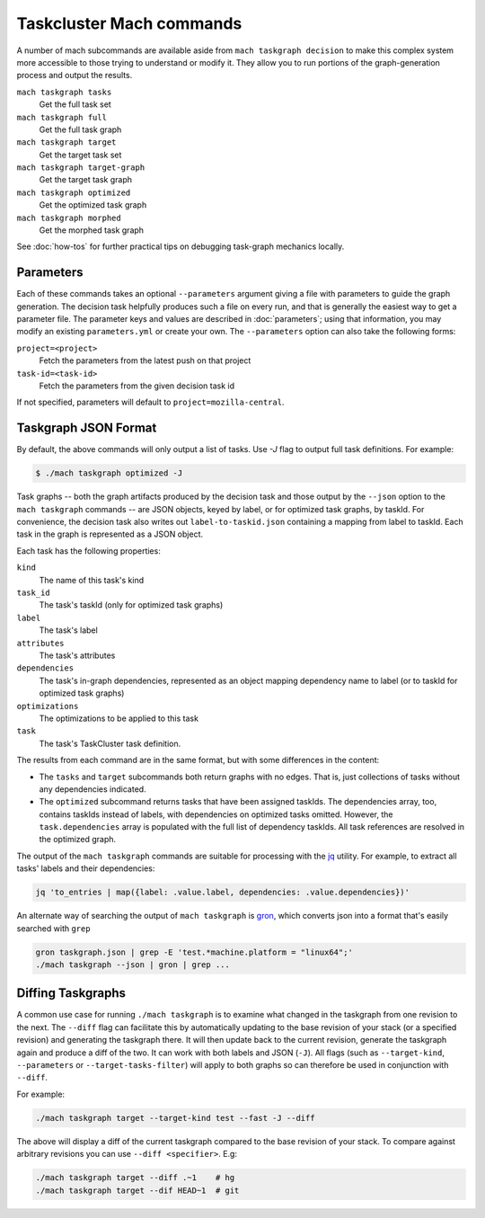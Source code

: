 Taskcluster Mach commands
=========================

A number of mach subcommands are available aside from ``mach taskgraph
decision`` to make this complex system more accessible to those trying to
understand or modify it.  They allow you to run portions of the
graph-generation process and output the results.

``mach taskgraph tasks``
   Get the full task set

``mach taskgraph full``
   Get the full task graph

``mach taskgraph target``
   Get the target task set

``mach taskgraph target-graph``
   Get the target task graph

``mach taskgraph optimized``
   Get the optimized task graph

``mach taskgraph morphed``
   Get the morphed task graph

See :doc:`how-tos` for further practical tips on debugging task-graph mechanics
locally.

Parameters
----------

Each of these commands takes an optional ``--parameters`` argument giving a file
with parameters to guide the graph generation.  The decision task helpfully
produces such a file on every run, and that is generally the easiest way to get
a parameter file.  The parameter keys and values are described in
:doc:`parameters`; using that information, you may modify an existing
``parameters.yml`` or create your own.  The ``--parameters`` option can also
take the following forms:

``project=<project>``
   Fetch the parameters from the latest push on that project
``task-id=<task-id>``
   Fetch the parameters from the given decision task id

If not specified, parameters will default to ``project=mozilla-central``.

Taskgraph JSON Format
---------------------
By default, the above commands will only output a list of tasks. Use `-J` flag
to output full task definitions. For example:

.. code-block:: shell

    $ ./mach taskgraph optimized -J


Task graphs -- both the graph artifacts produced by the decision task and those
output by the ``--json`` option to the ``mach taskgraph`` commands -- are JSON
objects, keyed by label, or for optimized task graphs, by taskId.  For
convenience, the decision task also writes out ``label-to-taskid.json``
containing a mapping from label to taskId.  Each task in the graph is
represented as a JSON object.

Each task has the following properties:

``kind``
   The name of this task's kind

``task_id``
   The task's taskId (only for optimized task graphs)

``label``
   The task's label

``attributes``
   The task's attributes

``dependencies``
   The task's in-graph dependencies, represented as an object mapping
   dependency name to label (or to taskId for optimized task graphs)

``optimizations``
   The optimizations to be applied to this task

``task``
   The task's TaskCluster task definition.

The results from each command are in the same format, but with some differences
in the content:

* The ``tasks`` and ``target`` subcommands both return graphs with no edges.
  That is, just collections of tasks without any dependencies indicated.

* The ``optimized`` subcommand returns tasks that have been assigned taskIds.
  The dependencies array, too, contains taskIds instead of labels, with
  dependencies on optimized tasks omitted.  However, the ``task.dependencies``
  array is populated with the full list of dependency taskIds.  All task
  references are resolved in the optimized graph.

The output of the ``mach taskgraph`` commands are suitable for processing with
the `jq <https://stedolan.github.io/jq/>`_ utility.  For example, to extract all
tasks' labels and their dependencies:

.. code-block:: shell

    jq 'to_entries | map({label: .value.label, dependencies: .value.dependencies})'

An alternate way of searching the output of ``mach taskgraph`` is
`gron <https://github.com/tomnomnom/gron>`_, which converts json into a format
that's easily searched with ``grep``

.. code-block:: shell

    gron taskgraph.json | grep -E 'test.*machine.platform = "linux64";'
    ./mach taskgraph --json | gron | grep ...


Diffing Taskgraphs
------------------

A common use case for running ``./mach taskgraph`` is to examine what changed
in the taskgraph from one revision to the next. The ``--diff`` flag can
facilitate this by automatically updating to the base revision of your stack
(or a specified revision) and generating the taskgraph there. It will then
update back to the current revision, generate the taskgraph again and produce a
diff of the two. It can work with both labels and JSON (``-J``). All flags
(such as ``--target-kind``, ``--parameters`` or ``--target-tasks-filter``) will
apply to both graphs so can therefore be used in conjunction with ``--diff``.


For example:

.. code-block:: shell

    ./mach taskgraph target --target-kind test --fast -J --diff

The above will display a diff of the current taskgraph compared to the base
revision of your stack. To compare against arbitrary revisions you can use
``--diff <specifier>``. E.g:

.. code-block:: shell

    ./mach taskgraph target --diff .~1    # hg
    ./mach taskgraph target --dif HEAD~1  # git
